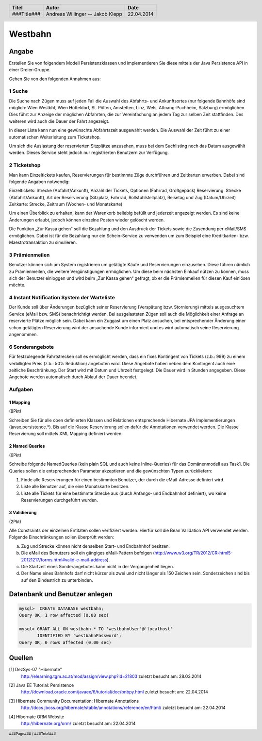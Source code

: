 ########
Westbahn
########

======
Angabe
======

Erstellen Sie von folgendem Modell Persistenzklassen und implementieren Sie
diese mittels der Java Persistence API in einer Dreier-Gruppe.

.. image:: doc/Domainmodel.png
    :width: 100%

Gehen Sie von den folgenden Annahmen aus:

~~~~~~~
1 Suche
~~~~~~~

Die Suche nach Zügen muss auf jeden Fall die Auswahl des Abfahrts- und
Ankunftsortes (nur folgende Bahnhöfe sind möglich: Wien Westbhf, Wien
Hütteldorf, St. Pölten, Amstetten, Linz, Wels, Attnang-Puchheim, Salzburg)
ermöglichen. Dies führt zur Anzeige der möglichen Abfahrten, die zur
Vereinfachung an jedem Tag zur selben Zeit stattfinden. Des weiteren wird auch
die Dauer der Fahrt angezeigt.

In dieser Liste kann nun eine gewünschte Abfahrtszeit ausgewählt werden. Die
Auswahl der Zeit führt zu einer automatischen Weiterleitung zum Ticketshop.

Um sich die Auslastung der reservierten Sitzplätze anzusehen, muss bei dem
Suchlisting noch das Datum ausgewählt werden. Dieses Service steht jedoch nur
registrierten Benutzern zur Verfügung.

~~~~~~~~~~~~
2 Ticketshop
~~~~~~~~~~~~

Man kann Einzeltickets kaufen, Reservierungen für bestimmte Züge durchführen
und Zeitkarten erwerben. Dabei sind folgende Angaben notwendig:

Einzeltickets: Strecke (Abfahrt/Ankunft), Anzahl der Tickets, Optionen
(Fahrrad, Großgepäck)
Reservierung: Strecke (Abfahrt/Ankunft), Art der Reservierung (Sitzplatz,
Fahrrad, Rollstuhlstellplatz), Reisetag und Zug (Datum/Uhrzeit)
Zeitkarte: Strecke, Zeitraum (Wochen- und Monatskarte)

Um einen Überblick zu erhalten, kann der Warenkorb beliebig befüllt und
jederzeit angezeigt werden. Es sind keine Änderungen erlaubt, jedoch können
einzelne Posten wieder gelöscht werden.

Die Funktion „Zur Kassa gehen“ soll die Bezahlung und den Ausdruck der Tickets
sowie die Zusendung per eMail/SMS ermöglichen. Dabei ist für die Bezahlung nur
ein Schein-Service zu verwenden um zum Beispiel eine Kreditkarten- bzw.
Maestrotransaktion zu simulieren.

~~~~~~~~~~~~~~~
3 Prämienmeilen
~~~~~~~~~~~~~~~

Benutzer können sich am System registrieren um getätigte Käufe und
Reservierungen einzusehen. Diese führen nämlich zu Prämienmeilen, die weitere
Vergünstigungen ermöglichen. Um diese beim nächsten Einkauf nützen zu können,
muss sich der Benutzer einloggen und wird beim „Zur Kassa gehen“ gefragt, ob
er die Prämienmeilen für diesen Kauf einlösen möchte.

~~~~~~~~~~~~~~~~~~~~~~~~~~~~~~~~~~~~~~~~~~~~
4 Instant Notification System der Warteliste
~~~~~~~~~~~~~~~~~~~~~~~~~~~~~~~~~~~~~~~~~~~~

Der Kunde soll über Änderungen bezüglich seiner Reservierung (Verspätung bzw.
Stornierung) mittels ausgesuchtem Service (eMail bzw. SMS) benachrichtigt
werden. Bei ausgelasteten Zügen soll auch die Möglichkeit einer Anfrage an
reservierte Plätze möglich sein. Dabei kann ein Zuggast um einen Platz
ansuchen, bei entsprechender Änderung einer schon getätigten Reservierung wird
der ansuchende Kunde informiert und es wird automatisch seine Reservierung
angenommen.

~~~~~~~~~~~~~~~~
6 Sonderangebote
~~~~~~~~~~~~~~~~

Für festzulegende Fahrtstrecken soll es ermöglicht werden, dass ein fixes
Kontingent von Tickets (z.b.: 999) zu einem verbilligten Preis (z.b.: 50%
Reduktion) angeboten wird. Diese Angebote haben neben dem Kontingent auch eine
zeitliche Beschränkung. Der Start wird mit Datum und Uhrzeit festgelegt. Die
Dauer wird in Stunden angegeben. Diese Angebote werden automatisch durch Ablauf
der Dauer beendet.


~~~~~~~~
Aufgaben
~~~~~~~~

---------
1 Mapping
---------

(8Pkt)

Schreiben Sie für alle oben definierten Klassen und Relationen entsprechende
Hibernate JPA Implementierungen (javax.persistence.*). Bis auf die Klasse
Reservierung sollen dafür die Annotationen verwendet werden. Die Klasse
Reservierung soll mittels XML Mapping definiert werden.

---------------
2 Named Queries
---------------

(6Pkt)

Schreibe folgende NamedQueries (kein plain SQL und auch keine Inline-Queries)
für das Domänenmodell aus Task1. Die Queries sollen die entsprechenden
Parameter akzeptieren und die gewünschten Typen zurückliefern:

1. Finde alle Reservierungen für einen bestimmten Benutzer, der durch die
   eMail-Adresse definiert wird.
2. Liste alle Benutzer auf, die eine Monatskarte besitzen.
3. Liste alle Tickets für eine bestimmte Strecke aus (durch Anfangs- und
   Endbahnhof definiert), wo keine Reservierungen durchgeführt wurden.

-------------
3 Validierung
-------------

(2Pkt)

Alle Constraints der einzelnen Entitäten sollen verifiziert werden. Hierfür soll die Bean Validation API verwendet werden. Folgende Einschränkungen sollen überprüft werden:

a) Zug und Strecke können nicht denselben Start- und Endbahnhof besitzen.
b) Die eMail des Benutzers soll ein gängiges eMail-Pattern befolgen (http://www.w3.org/TR/2012/CR-html5-20121217/forms.html#valid-e-mail-address).
c) Die Startzeit eines Sonderangebotes kann nicht in der Vergangenheit liegen.
d) Der Name eines Bahnhofs darf nicht kürzer als zwei und nicht länger als 150 Zeichen sein. Sonderzeichen sind bis auf den Bindestrich zu unterbinden.


==============================
Datenbank und Benutzer anlegen
==============================

.. code:: sql

    mysql>  CREATE DATABASE westbahn;
    Query OK, 1 row affected (0.08 sec)

    mysql> GRANT ALL ON westbahn.* TO 'westbahnUser'@'localhost'
           IDENTIFIED BY 'westbahnPassword';
    Query OK, 0 rows affected (0.00 sec)


=======
Quellen
=======

.. _1:

[1]  DezSys-07 "Hibernate"
     http://elearning.tgm.ac.at/mod/assign/view.php?id=21803
     zuletzt besucht am: 28.03.2014

.. _2:

[2]  Java EE Tutorial: Persistence
     http://download.oracle.com/javaee/6/tutorial/doc/bnbpy.html
     zuletzt besucht am: 22.04.2014

.. _3:

[3]  Hibernate Community Documentation: Hibernate Annotations
     http://docs.jboss.org/hibernate/stable/annotations/reference/en/html/
     zuletzt besucht am: 22.04.2014

.. _4:

[4]  Hibernate ORM Website
     http://hibernate.org/orm/
     zuletzt besucht am: 22.04.2014

.. header::

    +-------------+-------------------+------------+
    | Titel       | Autor             | Date       |
    +=============+===================+============+
    | ###Title### | Andreas Willinger | 22.04.2014 |
    |             | -- Jakob Klepp    |            |
    +-------------+-------------------+------------+

.. footer::

    ###Page### / ###Total###
